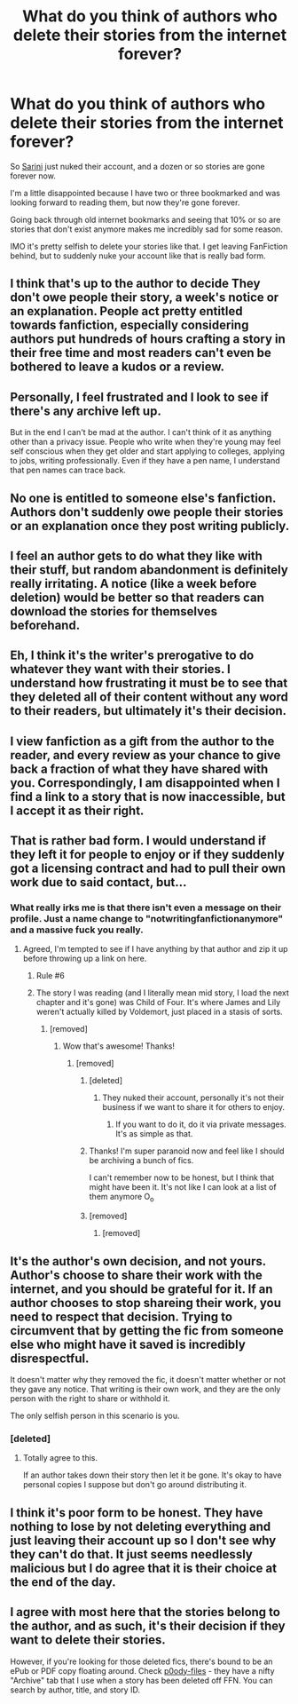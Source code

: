 #+TITLE: What do you think of authors who delete their stories from the internet forever?

* What do you think of authors who delete their stories from the internet forever?
:PROPERTIES:
:Author: NaughtyGaymer
:Score: 3
:DateUnix: 1458516175.0
:DateShort: 2016-Mar-21
:FlairText: Discussion
:END:
So [[https://www.fanfiction.net/u/808882/notwritingfanfictionanymore][Sarini]] just nuked their account, and a dozen or so stories are gone forever now.

I'm a little disappointed because I have two or three bookmarked and was looking forward to reading them, but now they're gone forever.

Going back through old internet bookmarks and seeing that 10% or so are stories that don't exist anymore makes me incredibly sad for some reason.

IMO it's pretty selfish to delete your stories like that. I get leaving FanFiction behind, but to suddenly nuke your account like that is really bad form.


** I think that's up to the author to decide They don't owe people their story, a week's notice or an explanation. People act pretty entitled towards fanfiction, especially considering authors put hundreds of hours crafting a story in their free time and most readers can't even be bothered to leave a kudos or a review.
:PROPERTIES:
:Author: chatterchick
:Score: 13
:DateUnix: 1458521534.0
:DateShort: 2016-Mar-21
:END:


** Personally, I feel frustrated and I look to see if there's any archive left up.

But in the end I can't be mad at the author. I can't think of it as anything other than a privacy issue. People who write when they're young may feel self conscious when they get older and start applying to colleges, applying to jobs, writing professionally. Even if they have a pen name, I understand that pen names can trace back.
:PROPERTIES:
:Author: Diadear
:Score: 14
:DateUnix: 1458519120.0
:DateShort: 2016-Mar-21
:END:


** No one is entitled to someone else's fanfiction. Authors don't suddenly owe people their stories or an explanation once they post writing publicly.
:PROPERTIES:
:Author: someorangegirl
:Score: 21
:DateUnix: 1458519369.0
:DateShort: 2016-Mar-21
:END:


** I feel an author gets to do what they like with their stuff, but random abandonment is definitely really irritating. A notice (like a week before deletion) would be better so that readers can download the stories for themselves beforehand.
:PROPERTIES:
:Author: SilverCookieDust
:Score: 10
:DateUnix: 1458518833.0
:DateShort: 2016-Mar-21
:END:


** Eh, I think it's the writer's prerogative to do whatever they want with their stories. I understand how frustrating it must be to see that they deleted all of their content without any word to their readers, but ultimately it's their decision.
:PROPERTIES:
:Author: MacsenWledig
:Score: 7
:DateUnix: 1458517168.0
:DateShort: 2016-Mar-21
:END:


** I view fanfiction as a gift from the author to the reader, and every review as your chance to give back a fraction of what they have shared with you. Correspondingly, I am disappointed when I find a link to a story that is now inaccessible, but I accept it as their right.
:PROPERTIES:
:Score: 2
:DateUnix: 1458547103.0
:DateShort: 2016-Mar-21
:END:


** That is rather bad form. I would understand if they left it for people to enjoy or if they suddenly got a licensing contract and had to pull their own work due to said contact, but...
:PROPERTIES:
:Author: Musical_life
:Score: 7
:DateUnix: 1458516523.0
:DateShort: 2016-Mar-21
:END:

*** What really irks me is that there isn't even a message on their profile. Just a name change to "notwritingfanfictionanymore" and a massive fuck you really.
:PROPERTIES:
:Author: NaughtyGaymer
:Score: 3
:DateUnix: 1458516638.0
:DateShort: 2016-Mar-21
:END:

**** Agreed, I'm tempted to see if I have anything by that author and zip it up before throwing up a link on here.
:PROPERTIES:
:Author: Musical_life
:Score: 0
:DateUnix: 1458516757.0
:DateShort: 2016-Mar-21
:END:

***** Rule #6
:PROPERTIES:
:Author: MacsenWledig
:Score: 5
:DateUnix: 1458517181.0
:DateShort: 2016-Mar-21
:END:


***** The story I was reading (and I literally mean mid story, I load the next chapter and it's gone) was Child of Four. It's where James and Lily weren't actually killed by Voldemort, just placed in a stasis of sorts.
:PROPERTIES:
:Author: NaughtyGaymer
:Score: 0
:DateUnix: 1458516845.0
:DateShort: 2016-Mar-21
:END:

****** [removed]
:PROPERTIES:
:Score: -2
:DateUnix: 1458517021.0
:DateShort: 2016-Mar-21
:END:

******* Wow that's awesome! Thanks!
:PROPERTIES:
:Author: NaughtyGaymer
:Score: 1
:DateUnix: 1458517114.0
:DateShort: 2016-Mar-21
:END:

******** [removed]
:PROPERTIES:
:Score: 1
:DateUnix: 1458517278.0
:DateShort: 2016-Mar-21
:END:

********* [deleted]
:PROPERTIES:
:Score: 3
:DateUnix: 1458517751.0
:DateShort: 2016-Mar-21
:END:

********** They nuked their account, personally it's not their business if we want to share it for others to enjoy.
:PROPERTIES:
:Author: Musical_life
:Score: -6
:DateUnix: 1458517859.0
:DateShort: 2016-Mar-21
:END:

*********** If you want to do it, do it via private messages. It's as simple as that.
:PROPERTIES:
:Author: Kazeto
:Score: 1
:DateUnix: 1458591949.0
:DateShort: 2016-Mar-22
:END:


********* Thanks! I'm super paranoid now and feel like I should be archiving a bunch of fics.

I can't remember now to be honest, but I think that might have been it. It's not like I can look at a list of them anymore O_o
:PROPERTIES:
:Author: NaughtyGaymer
:Score: 1
:DateUnix: 1458517447.0
:DateShort: 2016-Mar-21
:END:


********* [removed]
:PROPERTIES:
:Score: 1
:DateUnix: 1458517447.0
:DateShort: 2016-Mar-21
:END:

********** [removed]
:PROPERTIES:
:Score: 1
:DateUnix: 1458517516.0
:DateShort: 2016-Mar-21
:END:


** It's the author's own decision, and not yours. Author's choose to share their work with the internet, and you should be grateful for it. If an author chooses to stop shareing their work, you need to respect that decision. Trying to circumvent that by getting the fic from someone else who might have it saved is incredibly disrespectful.

It doesn't matter why they removed the fic, it doesn't matter whether or not they gave any notice. That writing is their own work, and they are the only person with the right to share or withhold it.

The only selfish person in this scenario is you.
:PROPERTIES:
:Author: RainbowRhino
:Score: 5
:DateUnix: 1458522092.0
:DateShort: 2016-Mar-21
:END:

*** [deleted]
:PROPERTIES:
:Score: 7
:DateUnix: 1458529213.0
:DateShort: 2016-Mar-21
:END:

**** Totally agree to this.

If an author takes down their story then let it be gone. It's okay to have personal copies I suppose but don't go around distributing it.
:PROPERTIES:
:Score: 1
:DateUnix: 1458617957.0
:DateShort: 2016-Mar-22
:END:


** I think it's poor form to be honest. They have nothing to lose by not deleting everything and just leaving their account up so I don't see why they can't do that. It just seems needlessly malicious but I do agree that it is their choice at the end of the day.
:PROPERTIES:
:Author: Ch1pp
:Score: 1
:DateUnix: 1458546398.0
:DateShort: 2016-Mar-21
:END:


** I agree with most here that the stories belong to the author, and as such, it's their decision if they want to delete their stories.

However, if you're looking for those deleted fics, there's bound to be an ePub or PDF copy floating around. Check [[http://p0ody-files.com/ff_to_ebook/#archive][p0ody-files]] - they have a nifty "Archive" tab that I use when a story has been deleted off FFN. You can search by author, title, and story ID.
:PROPERTIES:
:Author: Meiyouxiangjiao
:Score: 1
:DateUnix: 1458602046.0
:DateShort: 2016-Mar-22
:END:
